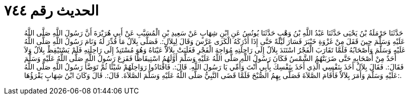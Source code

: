 
= الحديث رقم ٧٤٤

[quote.hadith]
حَدَّثَنَا حَرْمَلَةُ بْنُ يَحْيَى حَدَّثَنَا عَبْدُ اللَّهِ بْنُ وَهْبٍ حَدَّثَنَا يُونُسُ عَنِ ابْنِ شِهَابٍ عَنْ سَعِيدِ بْنِ الْمُسَيَّبِ عَنْ أَبِي هُرَيْرَةَ أَنَّ رَسُولَ اللَّهِ صَلَّى اللَّهُ عَلَيْهِ وَسَلَّمَ حِينَ قَفَلَ مِنْ غَزْوَةِ خَيْبَرَ فَسَارَ لَيْلَةً حَتَّى إِذَا أَدْرَكَهُ الْكَرَى عَرَّسَ وَقَالَ لِبِلاَلٍ:. فَصَلَّى بِلاَلٌ مَا قُدِّرَ لَهُ وَنَامَ رَسُولُ اللَّهِ صَلَّى اللَّهُ عَلَيْهِ وَسَلَّمَ وَأَصْحَابُهُ فَلَمَّا تَقَارَبَ الْفَجْرُ اسْتَنَدَ بِلاَلٌ إِلَى رَاحِلَتِهِ مُوَاجِهَ الْفَجْرِ فَغَلَبَتْ بِلاَلاً عَيْنَاهُ وَهُوَ مُسْتَنِدٌ إِلَى رَاحِلَتِهِ فَلَمْ يَسْتَيْقِظْ بِلاَلٌ وَلاَ أَحَدٌ مِنْ أَصْحَابِهِ حَتَّى ضَرَبَتْهُمُ الشَّمْسُ فَكَانَ رَسُولُ اللَّهِ صَلَّى اللَّهُ عَلَيْهِ وَسَلَّمَ أَوَّلَهُمُ اسْتِيقَاظًا فَفَزِعَ رَسُولُ اللَّهِ صَلَّى اللَّهُ عَلَيْهِ وَسَلَّمَ فَقَالَ:. فَقَالَ بِلاَلٌ أَخَذَ بِنَفْسِي الَّذِي أَخَذَ بِنَفْسِكَ بِأَبِي أَنْتَ وَأُمِّي يَا رَسُولَ اللَّهِ. قَالَ:. فَاقْتَادُوا رَوَاحِلَهُمْ شَيْئًا ثُمَّ تَوَضَّأَ رَسُولُ اللَّهِ صَلَّى اللَّهُ عَلَيْهِ وَسَلَّمَ وَأَمَرَ بِلاَلاً فَأَقَامَ الصَّلاَةَ فَصَلَّى بِهِمُ الصُّبْحَ فَلَمَّا قَضَى النَّبِيُّ صَلَّى اللَّهُ عَلَيْهِ وَسَلَّمَ الصَّلاَةَ. قَالَ:. قَالَ وَكَانَ ابْنُ شِهَابٍ يَقْرَؤُهَا:.